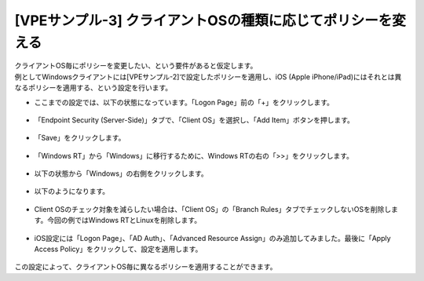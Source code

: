 [VPEサンプル-3] クライアントOSの種類に応じてポリシーを変える
=======================================================

| クライアントOS毎にポリシーを変更したい、という要件があると仮定します。
| 例としてWindowsクライアントには[VPEサンプル-2]で設定したポリシーを適用し、iOS (Apple iPhone/iPad)にはそれとは異なるポリシーを適用する、という設定を行います。

- ここまでの設定では、以下の状態になっています。「Logon Page」前の「+」をクリックします。

.. figure:: images/mod6-5-1.png
   :scale: 20%
   :align: center

- 「Endpoint Security (Server-Side)」タブで、「Client OS」を選択し、「Add Item」ボタンを押します。

.. figure:: images/mod6-5-2.png
   :scale: 20%
   :align: center

- 「Save」をクリックします。

.. figure:: images/mod6-5-3.png
   :scale: 20%
   :align: center

- 「Windows RT」から「Windows」に移行するために、Windows RTの右の「>>」をクリックします。 

.. figure:: images/mod6-5-4.png
   :scale: 20%
   :align: center

- 以下の状態から「Windows」の右側をクリックします。

.. figure:: images/mod6-5-5.png
   :scale: 20%
   :align: center

- 以下のようになります。

.. figure:: images/mod6-5-6.png
   :scale: 70%
   :align: center

- Client OSのチェック対象を減らしたい場合は、「Client OS」の「Branch Rules」タブでチェックしないOSを削除します。今回の例ではWindows RTとLinuxを削除します。

.. figure:: images/mod6-5-7.png
   :scale: 20%
   :align: center

- iOS設定には「Logon Page」、「AD Auth」、「Advanced Resource Assign」のみ追加してみました。最後に「Apply Access Policy」をクリックして、設定を適用します。 

.. figure:: images/mod6-5-8.png
   :scale: 20%
   :align: center

この設定によって、クライアントOS毎に異なるポリシーを適用することができます。
